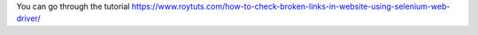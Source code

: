 You can go through the tutorial https://www.roytuts.com/how-to-check-broken-links-in-website-using-selenium-web-driver/
